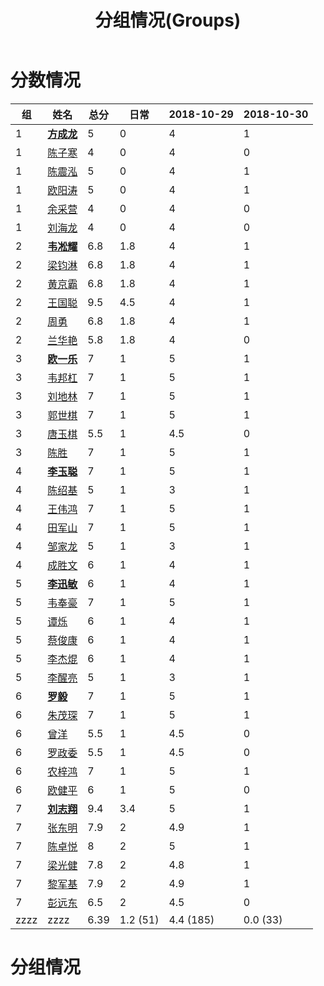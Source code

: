 #+TITLE: 分组情况(Groups)



* 分数情况

|   组 | 姓名     | 总分 |     日常 | 2018-10-29 | 2018-10-30 |
|------+----------+------+----------+------------+------------|
|    1 | *[[https://fcl147.github.io][方成龙]]* |    5 |        0 |          4 |          1 |
|    1 | [[https://wd216.github.io][陈子寒]]   |    4 |        0 |          4 |          0 |
|    1 | [[https://AimeJava.github.io][陈震泓]]   |    5 |        0 |          4 |          1 |
|    1 | [[https://DTZ1211.github.io][欧阳涛]]   |    5 |        0 |          4 |          1 |
|    1 | [[https://ycy1119.github.io][余采营]]   |    4 |        0 |          4 |          0 |
|    1 | [[https://liuhailon.github.io][刘海龙]]   |    4 |        0 |          4 |          0 |
|------+----------+------+----------+------------+------------|
|    2 | *[[https://clearLove77777777.github.io][韦凇耀]]* |  6.8 |      1.8 |          4 |          1 |
|    2 | [[https://lintsGitHub.github.io][梁钧淋]]   |  6.8 |      1.8 |          4 |          1 |
|    2 | [[https://hjb-jc.github.io][黄京霸]]   |  6.8 |      1.8 |          4 |          1 |
|    2 | [[https://wgc00.github.io][王国聪]]   |  9.5 |      4.5 |          4 |          1 |
|    2 | [[https://ZhouYNF.github.io][周勇]]     |  6.8 |      1.8 |          4 |          1 |
|    2 | [[https://lhy549.github.io][兰华艳]]   |  5.8 |      1.8 |          4 |          0 |
|------+----------+------+----------+------------+------------|
|    3 | *[[https://oukele.github.io][欧一乐]]* |    7 |        1 |          5 |          1 |
|    3 | [[https://weibanggang.github.io][韦邦杠]]   |    7 |        1 |          5 |          1 |
|    3 | [[https://ldl326308.github.io][刘地林]]   |    7 |        1 |          5 |          1 |
|    3 | [[https://Xiaobai1007.github.io][郭世棋]]   |    7 |        1 |          5 |          1 |
|    3 | [[https://WhaleGuang.github.io][唐玉棋]]   |  5.5 |        1 |        4.5 |          0 |
|    3 | [[https://chensheng1005.github.io][陈胜]]     |    7 |        1 |          5 |          1 |
|------+----------+------+----------+------------+------------|
|    4 | *[[https://Sky-meow.github.io][李玉聪]]* |    7 |        1 |          5 |          1 |
|    4 | [[https://csj147.github.io][陈绍基]]   |    5 |        1 |          3 |          1 |
|    4 | [[https://1164596522.github.io][王伟鸿]]   |    7 |        1 |          5 |          1 |
|    4 | [[https://StormBegins.github.io][田军山]]   |    7 |        1 |          5 |          1 |
|    4 | [[https://jialongZou.github.io][邹家龙]]   |    5 |        1 |          3 |          1 |
|    4 | [[https://javaprogcs.github.io][成胜文]]   |    6 |        1 |          4 |          1 |
|------+----------+------+----------+------------+------------|
|    5 | *[[https://lxmlxmlxmlxm.github.io][李迅敏]]* |    6 |        1 |          4 |          1 |
|    5 | [[https://wfhKing.github.io][韦奉豪]]   |    7 |        1 |          5 |          1 |
|    5 | [[https://guapishuo.github.io][谭烁]]     |    6 |        1 |          4 |          1 |
|    5 | [[https://CJKyros.github.io][蔡俊康]]   |    6 |        1 |          4 |          1 |
|    5 | [[https://Jiekun.github.io][李杰焜]]   |    6 |        1 |          4 |          1 |
|    5 | [[https://lxl66.github.io][李醒亮]]   |    5 |        1 |          3 |          1 |
|------+----------+------+----------+------------+------------|
|    6 | *[[https://Lnchy.github.io][罗毅]]*   |    7 |        1 |          5 |          1 |
|    6 | [[https://jaydeny.github.io][朱茂琛]]   |    7 |        1 |          5 |          1 |
|    6 | [[https://jack06.github.io][曾洋]]     |  5.5 |        1 |        4.5 |          0 |
|    6 | [[https://KeaNoel.github.io][罗政委]]   |  5.5 |        1 |        4.5 |          0 |
|    6 | [[https://nongzihong.github.io][农梓鸿]]   |    7 |        1 |          5 |          1 |
|    6 | [[https://obbz.github.io][欧健平]]   |    6 |        1 |          5 |          0 |
|------+----------+------+----------+------------+------------|
|    7 | *[[https://Black1499.github.io][刘志翔]]* |  9.4 |      3.4 |          5 |          1 |
|    7 | [[https://dz147.github.io][张东明]]   |  7.9 |        2 |        4.9 |          1 |
|    7 | [[https://YueLineMe.github.io][陈卓悦]]   |    8 |        2 |          5 |          1 |
|    7 | [[https://1247819023.github.io][梁光健]]   |  7.8 |        2 |        4.8 |          1 |
|    7 | [[https://JiangnanYi.github.io][黎军基]]   |  7.9 |        2 |        4.9 |          1 |
|    7 | [[https://perfectGod.github.io][彭远东]]   |  6.5 |        2 |        4.5 |          0 |
|------+----------+------+----------+------------+------------|
| zzzz | zzzz     | 6.39 | 1.2 (51) |  4.4 (185) |   0.0 (33) |
#+TBLFM: $3=vsum($4..$>)::@>='(let ((s (+ @2..@-1))) (cond ((< $# 3) "zzzz") ((= $# 3) (format "%.2f" (/ s 42))) (t (format "%.1f (%.0f)" (/ s 42) s))));N

* 分组情况

#+ATTR_HTML: :width 500px
[[file:img/clip_2018-08-07_06-17-53.png]]


#+BEGIN_EXPORT html
<script>
    const comparer = (idx, asc) => (a, b) => {
        const getCellValue = (tr, idx) => tr.children[idx].innerText;
        const v1 = getCellValue(asc ? a : b, idx), v2 = getCellValue(asc ? b : a, idx);
        return v1 !== '' && v2 !== '' && !isNaN(v1) && !isNaN(v2) ? v1 - v2 : v1.toString().localeCompare(v2);
    };

    const bindSortEvent = th => {
        th.addEventListener('click', () => {
            const table = th.closest('table');
            const tbody = table.querySelector('tbody');
            Array.from(table.querySelectorAll('tbody tr'))
                .sort(comparer(Array.from(th.parentNode.children).indexOf(th), this.asc = !this.asc))
                .forEach(tr => tbody.appendChild(tr));
        });
    };

    // do the work...
    document.querySelectorAll('th').forEach(bindSortEvent);

</script>
#+END_EXPORT

